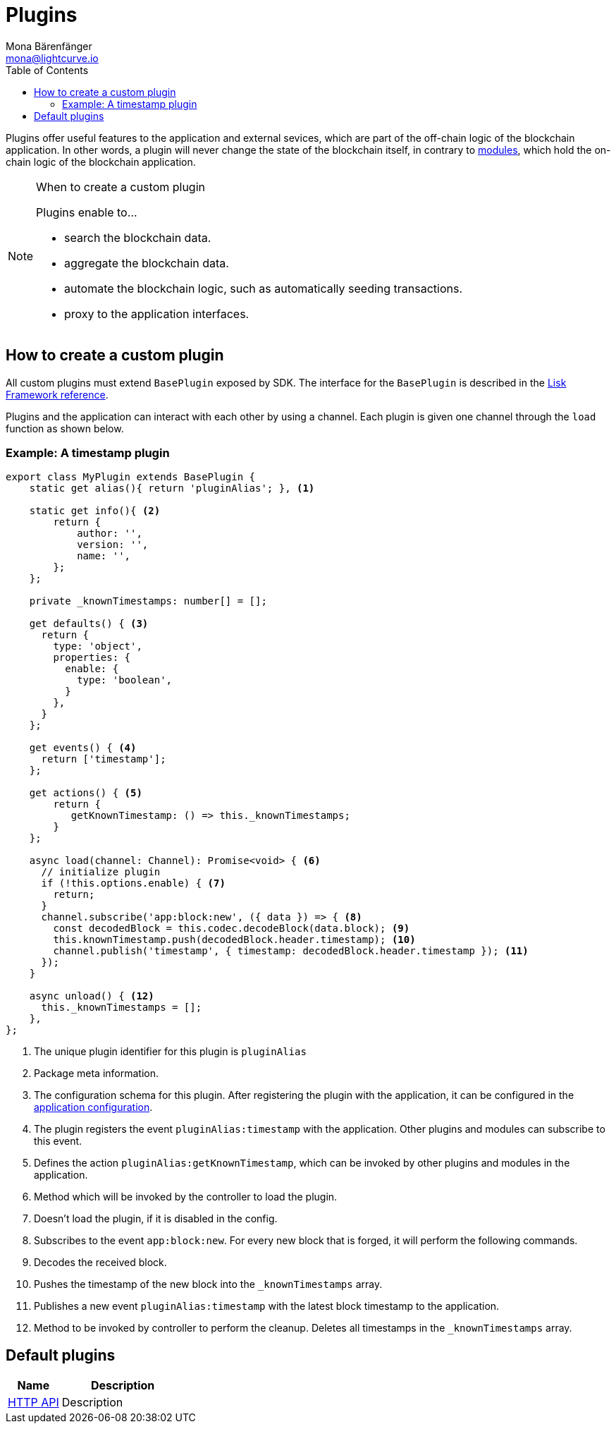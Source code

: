 = Plugins
Mona Bärenfänger <mona@lightcurve.io>
//Settings
:toc:
:v_core: 3.0.0
:imagesdir: ../../assets/images
//External URLs
:url_github_httpapi: https://github.com/LiskHQ/lisk-sdk/tree/v5.0.0-alpha.3/framework-plugins/lisk-framework-http-api-plugin
// Project URLs
:url_explanations_modules: explanations/modules.adoc
:url_references_config: references/config.adoc
:url_references_framework_baseplugin: references/lisk-framework/index.adoc#the-baseplugin

Plugins offer useful features to the application and external sevices, which are part of the off-chain logic of the blockchain application.
In other words, a plugin will never change the state of the blockchain itself, in contrary to xref:{url_explanations_modules}[modules], which hold the on-chain logic of the blockchain application.

.When to create a custom plugin
[NOTE]
====
Plugins enable to...

* search the blockchain data.
* aggregate the blockchain data.
* automate the blockchain logic, such as automatically seeding transactions.
* proxy to the application interfaces.
====

== How to create a custom plugin

All custom plugins must extend `BasePlugin` exposed by SDK.
The interface for the `BasePlugin` is described in the xref:{url_references_framework_baseplugin}[Lisk Framework reference].

Plugins and the application can interact with each other by using a channel.
Each plugin is given one channel through the `load` function as shown below.

=== Example: A timestamp plugin

[source,js]
----
export class MyPlugin extends BasePlugin {
    static get alias(){ return 'pluginAlias'; }, <1>

    static get info(){ <2>
        return {
            author: '',
            version: '',
            name: '',
        };
    };

    private _knownTimestamps: number[] = [];

    get defaults() { <3>
      return {
        type: 'object',
        properties: {
          enable: {
            type: 'boolean',
          }
        },
      }
    };

    get events() { <4>
      return ['timestamp'];
    };

    get actions() { <5>
        return {
           getKnownTimestamp: () => this._knownTimestamps;
        }
    };

    async load(channel: Channel): Promise<void> { <6>
      // initialize plugin
      if (!this.options.enable) { <7>
        return;
      }
      channel.subscribe('app:block:new', ({ data }) => { <8>
        const decodedBlock = this.codec.decodeBlock(data.block); <9>
        this.knownTimestamp.push(decodedBlock.header.timestamp); <10>
        channel.publish('timestamp', { timestamp: decodedBlock.header.timestamp }); <11>
      });
    }

    async unload() { <12>
      this._knownTimestamps = [];
    },
};
----

<1> The unique plugin identifier for this plugin is `pluginAlias`
<2> Package meta information.
<3> The configuration schema for this plugin.
After registering the plugin with the application, it can be configured in the xref:{url_references_config}[application configuration].
<4> The plugin registers the event `pluginAlias:timestamp` with the application.
Other plugins and modules can subscribe to this event.
<5> Defines the action `pluginAlias:getKnownTimestamp`, which can be invoked by other plugins and modules in the application.
<6> Method which will be invoked by the controller to load the plugin.
<7> Doesn't load the plugin, if it is disabled in the config.
<8> Subscribes to the event `app:block:new`.
For every new block that is forged, it will perform the following commands.
<9> Decodes the received block.
<10> Pushes the timestamp of the new block into the `_knownTimestamps` array.
<11> Publishes a new event `pluginAlias:timestamp` with the latest block timestamp to the application.
<12> Method to be invoked by controller to perform the cleanup.
Deletes all timestamps in the `_knownTimestamps` array.

== Default plugins

[cols="30,70",options="header",stripes="hover"]
|===
|Name
|Description

|{url_github_httpapi}[HTTP API^]
a|
Description
|===
